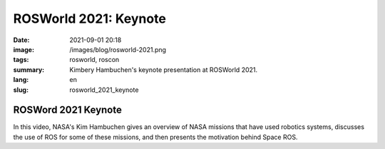 ROSWorld 2021: Keynote
######################

:date: 2021-09-01 20:18
:image: /images/blog/rosworld-2021.png
:tags: rosworld, roscon
:summary: Kimbery Hambuchen's keynote presentation at ROSWorld 2021.
:lang: en
:slug: rosworld_2021_keynote

ROSWord 2021 Keynote
~~~~~~~~~~~~~~~~~~~~

In this video, NASA's Kim Hambuchen gives an overview of NASA missions that have used robotics systems, discusses the use of ROS for some of these missions, and then presents the motivation behind Space ROS.

.. vimeo:: 649649866

